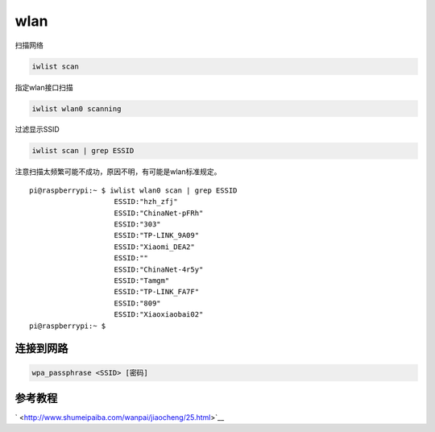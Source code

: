 ***********************
wlan
***********************

扫描网络

.. code:: shell-session

   iwlist scan

指定wlan接口扫描

.. code:: shell-session

   iwlist wlan0 scanning

过滤显示SSID

.. code:: shell-session

   iwlist scan | grep ESSID

注意扫描太频繁可能不成功，原因不明，有可能是wlan标准规定。

::

   pi@raspberrypi:~ $ iwlist wlan0 scan | grep ESSID
                       ESSID:"hzh_zfj"
                       ESSID:"ChinaNet-pFRh"
                       ESSID:"303"
                       ESSID:"TP-LINK_9A09"
                       ESSID:"Xiaomi_DEA2"
                       ESSID:""
                       ESSID:"ChinaNet-4r5y"
                       ESSID:"Tamgm"
                       ESSID:"TP-LINK_FA7F"
                       ESSID:"809"
                       ESSID:"Xiaoxiaobai02"
   pi@raspberrypi:~ $

连接到网路
----------

.. code:: shell-session

    wpa_passphrase <SSID> [密码]

参考教程
--------

` <http://www.shumeipaiba.com/wanpai/jiaocheng/25.html>`__
